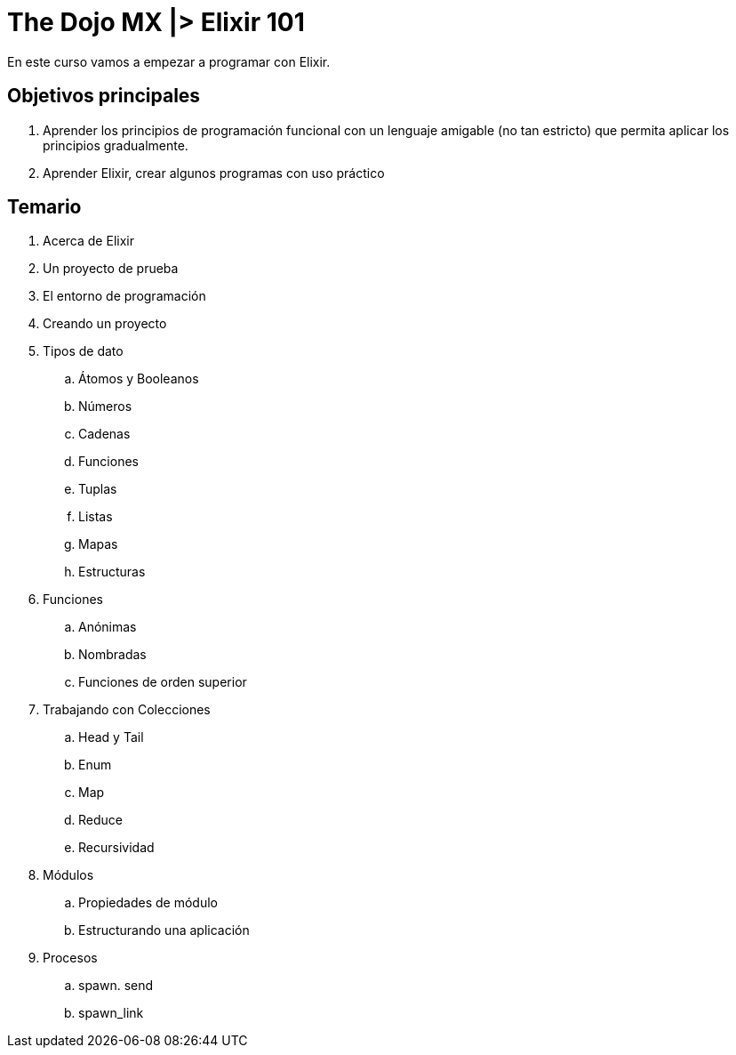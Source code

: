 = The Dojo MX |> Elixir 101

En este curso vamos a empezar a programar con Elixir.

== Objetivos principales

. Aprender los principios de programación funcional con un lenguaje amigable (no tan estricto) que permita aplicar los principios gradualmente.
. Aprender Elixir, crear algunos programas con uso práctico


== Temario

. Acerca de Elixir
. Un proyecto de prueba
. El entorno de programación
. Creando un proyecto
. Tipos de dato
.. Átomos y Booleanos
.. Números
.. Cadenas
.. Funciones
.. Tuplas
.. Listas
.. Mapas
.. Estructuras
. Funciones
.. Anónimas
.. Nombradas
.. Funciones de orden superior
. Trabajando con Colecciones
.. Head y Tail
.. Enum
.. Map
.. Reduce
.. Recursividad
. Módulos
.. Propiedades de módulo
.. Estructurando una aplicación
. Procesos
.. spawn. send
.. spawn_link
